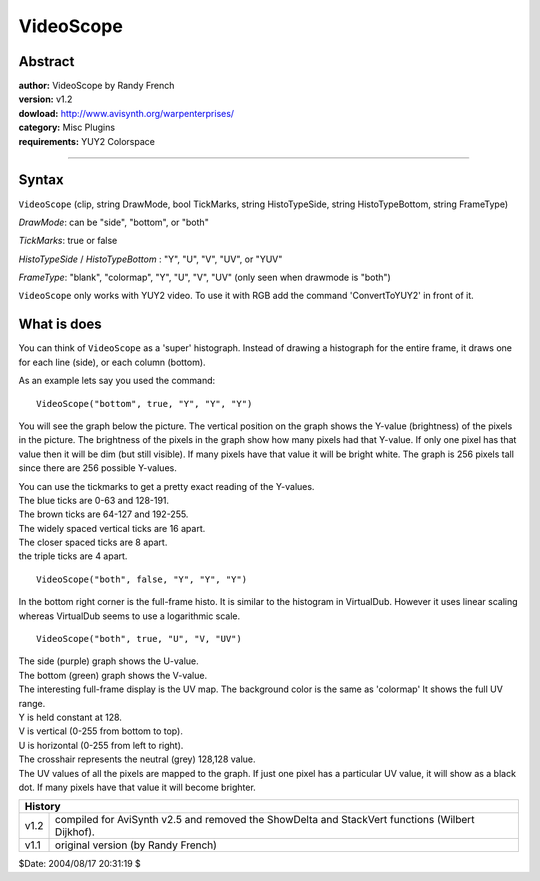 
VideoScope
==========


Abstract
--------

| **author:** VideoScope by Randy French
| **version:** v1.2
| **dowload:** `<http://www.avisynth.org/warpenterprises/>`_
| **category:** Misc Plugins
| **requirements:** YUY2 Colorspace

--------


Syntax
------

``VideoScope`` (clip, string DrawMode, bool TickMarks, string HistoTypeSide,
string HistoTypeBottom, string FrameType)

*DrawMode*: can be "side", "bottom", or "both"

*TickMarks*: true or false

*HistoTypeSide* / *HistoTypeBottom* : "Y", "U", "V", "UV", or "YUV"

*FrameType*: "blank", "colormap", "Y", "U", "V", "UV"
(only seen when drawmode is "both")

``VideoScope`` only works with YUY2 video. To use it with RGB add the command
'ConvertToYUY2' in front of it.


What is does
------------

You can think of ``VideoScope`` as a 'super' histograph. Instead of drawing a
histograph for the entire frame, it draws one for each line (side), or each
column (bottom).

As an example lets say you used the command:

::

    VideoScope("bottom", true, "Y", "Y", "Y")

You will see the graph below the picture. The vertical position on the graph
shows the Y-value (brightness) of the pixels in the picture. The brightness
of the pixels in the graph show how many pixels had that Y-value. If only one
pixel has that value then it will be dim (but still visible). If many pixels
have that value it will be bright white. The graph is 256 pixels tall since
there are 256 possible Y-values.

| You can use the tickmarks to get a pretty exact reading of the Y-values.
| The blue ticks are 0-63 and 128-191.
| The brown ticks are 64-127 and 192-255.
| The widely spaced vertical ticks are 16 apart.
| The closer spaced ticks are 8 apart.
| the triple ticks are 4 apart.

::

    VideoScope("both", false, "Y", "Y", "Y")

In the bottom right corner is the full-frame histo. It is similar to the
histogram in VirtualDub. However it uses linear scaling whereas VirtualDub
seems to use a logarithmic scale.

::

    VideoScope("both", true, "U", "V, "UV")

| The side (purple) graph shows the U-value.
| The bottom (green) graph shows the V-value.
| The interesting full-frame display is the UV map. The background color is the
  same as 'colormap' It shows the full UV range.
| Y is held constant at 128.
| V is vertical (0-255 from bottom to top).
| U is horizontal (0-255 from left to right).
| The crosshair represents the neutral (grey) 128,128 value.
| The UV values of all the pixels are mapped to the graph. If just one pixel
  has a particular UV value, it will show as a black dot. If many pixels have
  that value it will become brighter.

+-----------------------------------------------------------------------------------------------------------+
| History                                                                                                   |
+=========+=================================================================================================+
| v1.2    | compiled for AviSynth v2.5 and removed the ShowDelta and StackVert functions (Wilbert Dijkhof). |
+---------+-------------------------------------------------------------------------------------------------+
| v1.1    | original version (by Randy French)                                                              |
+---------+-------------------------------------------------------------------------------------------------+


$Date: 2004/08/17 20:31:19 $
